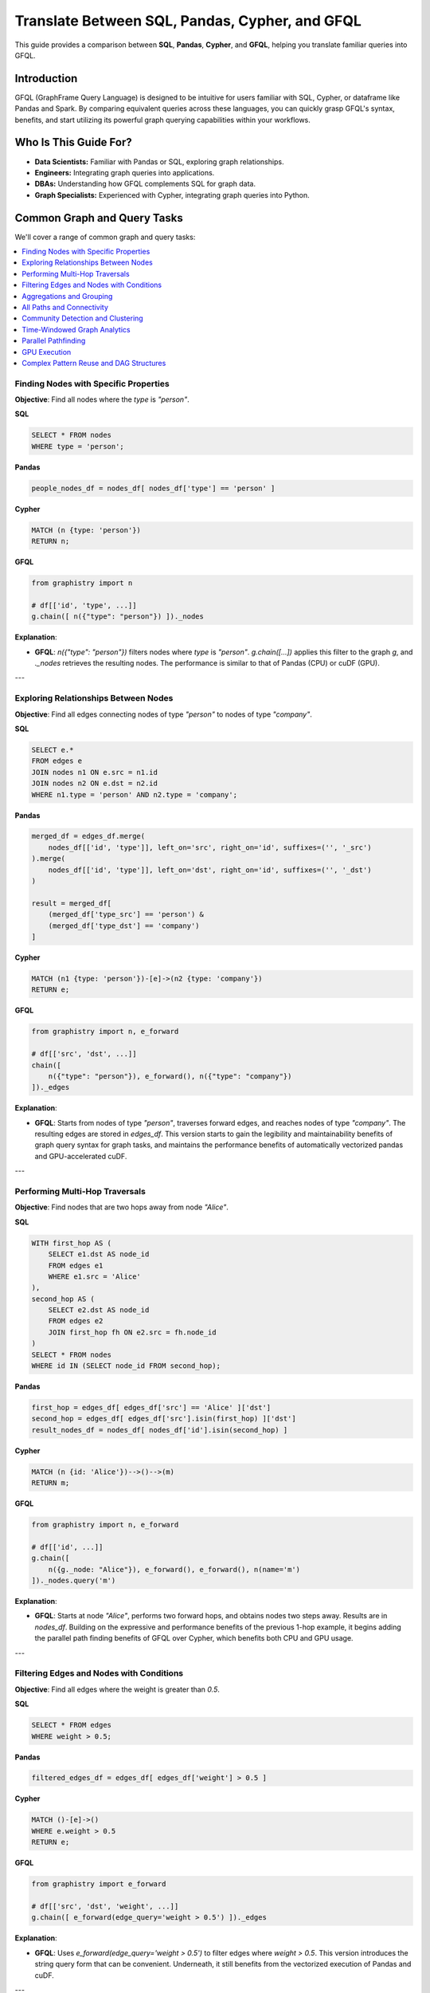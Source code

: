 .. _gfql-translate:

Translate Between SQL, Pandas, Cypher, and GFQL
=================================================

This guide provides a comparison between **SQL**, **Pandas**, **Cypher**, and **GFQL**, helping you translate familiar queries into GFQL.

Introduction
------------

GFQL (GraphFrame Query Language) is designed to be intuitive for users familiar with SQL, Cypher, or dataframe like Pandas and Spark. By comparing equivalent queries across these languages, you can quickly grasp GFQL's syntax, benefits, and start utilizing its powerful graph querying capabilities within your workflows.

Who Is This Guide For?
----------------------

- **Data Scientists:** Familiar with Pandas or SQL, exploring graph relationships.
- **Engineers:** Integrating graph queries into applications.
- **DBAs:** Understanding how GFQL complements SQL for graph data.
- **Graph Specialists:** Experienced with Cypher, integrating graph queries into Python.

Common Graph and Query Tasks
----------------------------

We'll cover a range of common graph and query tasks:

.. contents::
   :depth: 2
   :local:

Finding Nodes with Specific Properties
~~~~~~~~~~~~~~~~~~~~~~~~~~~~~~~~~~~~~~~~~~~~~~~~~

**Objective**: Find all nodes where the `type` is `"person"`.

**SQL**

.. code-block:: sql

    SELECT * FROM nodes
    WHERE type = 'person';

**Pandas**

.. code-block:: python

    people_nodes_df = nodes_df[ nodes_df['type'] == 'person' ]

**Cypher**

.. code-block:: cypher

    MATCH (n {type: 'person'})
    RETURN n;

**GFQL**

.. code-block:: python

    from graphistry import n

    # df[['id', 'type', ...]]
    g.chain([ n({"type": "person"}) ])._nodes

**Explanation**:

- **GFQL**: `n({"type": "person"})` filters nodes where `type` is `"person"`. `g.chain([...])` applies this filter to the graph `g`, and `._nodes` retrieves the resulting nodes. The performance is similar to that of Pandas (CPU) or cuDF (GPU).

---

Exploring Relationships Between Nodes
~~~~~~~~~~~~~~~~~~~~~~~~~~~~~~~~~~~~~~~~~~~~~~~~

**Objective**: Find all edges connecting nodes of type `"person"` to nodes of type `"company"`.

**SQL**

.. code-block:: sql

    SELECT e.*
    FROM edges e
    JOIN nodes n1 ON e.src = n1.id
    JOIN nodes n2 ON e.dst = n2.id
    WHERE n1.type = 'person' AND n2.type = 'company';

**Pandas**

.. code-block:: python

    merged_df = edges_df.merge(
        nodes_df[['id', 'type']], left_on='src', right_on='id', suffixes=('', '_src')
    ).merge(
        nodes_df[['id', 'type']], left_on='dst', right_on='id', suffixes=('', '_dst')
    )

    result = merged_df[
        (merged_df['type_src'] == 'person') &
        (merged_df['type_dst'] == 'company')
    ]

**Cypher**

.. code-block:: cypher

    MATCH (n1 {type: 'person'})-[e]->(n2 {type: 'company'})
    RETURN e;

**GFQL**

.. code-block:: python

    from graphistry import n, e_forward

    # df[['src', 'dst', ...]]
    chain([
        n({"type": "person"}), e_forward(), n({"type": "company"})
    ])._edges

**Explanation**:

- **GFQL**: Starts from nodes of type `"person"`, traverses forward edges, and reaches nodes of type `"company"`. The resulting edges are stored in `edges_df`. This version starts to gain the legibility and maintainability benefits of graph query syntax for graph tasks, and maintains the performance benefits of automatically vectorized pandas and GPU-accelerated cuDF.

---

Performing Multi-Hop Traversals
~~~~~~~~~~~~~~~~~~~~~~~~~~~~~~~~~~~~~~~~~~

**Objective**: Find nodes that are two hops away from node `"Alice"`.

**SQL**

.. code-block:: sql

    WITH first_hop AS (
        SELECT e1.dst AS node_id
        FROM edges e1
        WHERE e1.src = 'Alice'
    ),
    second_hop AS (
        SELECT e2.dst AS node_id
        FROM edges e2
        JOIN first_hop fh ON e2.src = fh.node_id
    )
    SELECT * FROM nodes
    WHERE id IN (SELECT node_id FROM second_hop);

**Pandas**

.. code-block:: python

    first_hop = edges_df[ edges_df['src'] == 'Alice' ]['dst']
    second_hop = edges_df[ edges_df['src'].isin(first_hop) ]['dst']
    result_nodes_df = nodes_df[ nodes_df['id'].isin(second_hop) ]

**Cypher**

.. code-block:: cypher

    MATCH (n {id: 'Alice'})-->()-->(m)
    RETURN m;

**GFQL**

.. code-block:: python

    from graphistry import n, e_forward

    # df[['id', ...]]
    g.chain([
        n({g._node: "Alice"}), e_forward(), e_forward(), n(name='m')
    ])._nodes.query('m')

**Explanation**:

- **GFQL**: Starts at node `"Alice"`, performs two forward hops, and obtains nodes two steps away. Results are in `nodes_df`. Building on the expressive and performance benefits of the previous 1-hop example, it begins adding the parallel path finding benefits of GFQL over Cypher, which benefits both CPU and GPU usage.

---

Filtering Edges and Nodes with Conditions
~~~~~~~~~~~~~~~~~~~~~~~~~~~~~~~~~~~~~~~~~~~~~~~~~~~~

**Objective**: Find all edges where the weight is greater than `0.5`.

**SQL**

.. code-block:: sql

    SELECT * FROM edges
    WHERE weight > 0.5;

**Pandas**

.. code-block:: python

    filtered_edges_df = edges_df[ edges_df['weight'] > 0.5 ]

**Cypher**

.. code-block:: cypher

    MATCH ()-[e]->()
    WHERE e.weight > 0.5
    RETURN e;

**GFQL**

.. code-block:: python

    from graphistry import e_forward

    # df[['src', 'dst', 'weight', ...]]
    g.chain([ e_forward(edge_query='weight > 0.5') ])._edges

**Explanation**:

- **GFQL**: Uses `e_forward(edge_query='weight > 0.5')` to filter edges where `weight > 0.5`. This version introduces the string query form that can be convenient. Underneath, it still benefits from the vectorized execution of Pandas and cuDF.

---

Aggregations and Grouping
~~~~~~~~~~~~~~~~~~~~~~~~~~~~~~~~~~~~

**Objective**: Count the number of outgoing edges for each node.

**SQL**

.. code-block:: sql

    SELECT src, COUNT(*) AS out_degree
    FROM edges
    GROUP BY src;

**Pandas**

.. code-block:: python

    out_degree = edges_df.groupby('src').size().reset_index(name='out_degree')

**Cypher**

.. code-block:: cypher

    MATCH (n)-[e]->()
    RETURN n.id AS node_id, COUNT(e) AS out_degree;

**GFQL**

.. code-block:: python

    # df[['src', 'out_degree']]
    g._edges.groupby('src').size().reset_index(name='out_degree')

**Explanation**:

- **GFQL**: Performs aggregation directly on `g._edges` using standard dataframe operations. Or even shorter, call `g.get_degrees()` to enrich each node with in, out, and total degrees. This version benefits from the hardware-accelerated columnar analytics execution of Pandas and cuDF, and the simplicity of dataframe operations.

---

.. _all-paths:

All Paths and Connectivity
~~~~~~~~~~~~~~~~~~~~~~~~~~~~~~~~~~~~~

**Objective**: Find all paths between nodes ``"Alice"`` and ``"Bob"`` that go through friendships.

**SQL**

.. code-block:: sql

    WITH RECURSIVE path AS (
        -- Base case: Start from "Alice" (no type or edge restrictions)
        SELECT e.src, e.dst, ARRAY[e.src, e.dst] AS full_path, 1 AS hop
        FROM edges e
        WHERE e.src = 'Alice'
        
        UNION ALL

        -- Recursive case: Expand path where intermediate src/dst are 'people' and edge is 'friend'
        SELECT e.src, e.dst, full_path || e.dst, p.hop + 1
        FROM edges e
        JOIN path p ON e.src = p.dst
        JOIN nodes n_src ON e.src = n_src.id  -- Check src type for intermediate nodes
        JOIN nodes n_dst ON e.dst = n_dst.id  -- Check dst type for intermediate nodes
        WHERE n_src.type = 'person' AND n_dst.type = 'person'  -- Intermediate nodes must be 'people'
        AND e.type = 'friend'  -- Intermediate edges must be 'friend'
        AND e.dst != ALL(full_path)  -- Avoid cycles (optional)
    )
    -- Final filter to ensure the path ends with "Bob"
    SELECT *
    FROM path
    WHERE dst = 'Bob';

**Pandas**

.. code-block:: python

    def find_paths_fixed_point(edges_df, nodes_df, start_node, end_node):
        # Initialize paths with base case (start with 'Alice')
        paths = [{'path': [start_node], 'last_node': start_node}]
        all_paths = []
        expanded = True  # Continue loop as long as there are paths to expand

        while expanded:
            new_paths = []
            expanded = False

            # Expand each path
            for path in paths:
                last_node = path['last_node']

                # Find all outgoing 'friend' edges from the last node
                valid_edges = edges_df.merge(nodes_df, left_on='dst', right_on='id') \
                                    .merge(nodes_df, left_on='src', right_on='id') \
                                    [(edges_df['src'] == last_node) & 
                                    (edges_df['type'] == 'friend') &
                                    (nodes_df['type_x'] == 'person') &  # src is 'person'
                                    (nodes_df['type_y'] == 'person')]   # dst is 'person'

                for _, edge in valid_edges.iterrows():
                    new_path = path['path'] + [edge['dst']]

                    # If we reached 'Bob', add to all_paths
                    if edge['dst'] == end_node:
                        all_paths.append(new_path)
                    else:
                        # Otherwise, add to new paths to continue expanding
                        new_paths.append({'path': new_path, 'last_node': edge['dst']})
                        expanded = True  # Mark that we found new paths to expand

            # Stop if no new paths were found (fixed-point behavior)
            paths = new_paths

        return all_paths

    # Run the pathfinding function to fixed point
    paths = find_paths_fixed_point(edges_df, nodes_df, 'Alice', 'Bob')

**Cypher**

.. code-block:: cypher

    MATCH p = (n1 {id: 'Alice'})-[e:friend*]-(n2 {id: 'Bob'})
    WHERE ALL(rel IN relationships(p) WHERE type(rel) = 'friend')
    AND ALL(node IN NODES(p) WHERE node.type = 'person')
    RETURN p;

**GFQL**

.. code-block:: python

    # g._edges: df[['src', 'dst', ...]]
    # g._nodes: df[['id', ...]]
    g.chain([
        n({"id": "Alice"}), 
        e_forward(
            source_node_query='type == "person"',
            edge_query='type == "friend"',
            destination_node_query='type == "person"',
            to_fixed_point=True), 
        n({"id": "Bob"})
    ])

**Explanation**:

- **GFQL**: Uses `e(to_fixed_point=True)` to find edge sequences of arbitrary length between nodes `"Alice"` and `"Bob"`. The SQL and Pandas version suffer from syntactic and semantic imepedance mismatch with graph tasks on this example.

---

Community Detection and Clustering
~~~~~~~~~~~~~~~~~~~~~~~~~~~~~~~~~~~~~~~~~~~~~

**Objective**: Identify communities within the graph using the Louvain algorithm.

**SQL and Pandas**

- Not designed for complex graph algorithms like community detection.

**Cypher**

.. code-block:: cypher

    CALL algo.louvain.stream() YIELD nodeId, communityId

**GFQL**

.. code-block:: python

    # g._nodes: df[['id', 'louvain']]
    g.compute_cugraph('louvain')._nodes

**Explanation**:

- **GFQL**: Enriches with many algorithms such as the GPU-accelerated :func:`graphistry.plugins.cugraph.compute_cugraph` for community detection. Any CPU and GPU library can be used, with top plugins already natively supported out-of-the-box.

---

Time-Windowed Graph Analytics
~~~~~~~~~~~~~~~~~~~~~~~~~~~~~~~~~~~~~~~~~

**Objective**: Find all edges between nodes `"Alice"` and `"Bob"` that occurred in the last 7 days.

**SQL**

.. code-block:: sql

    SELECT * FROM edges
    WHERE ((src = 'Alice' AND dst = 'Bob') OR (src = 'Bob' AND dst = 'Alice')) 
      AND timestamp >= NOW() - INTERVAL '7 days';

.. warning::

    This version incorrectly simplifies to a two-hop relationship. For multihop scenarios, refer to :ref:`all-paths` for more advanced techniques.

**Pandas**

.. code-block:: python

    filtered_edges_df = edges_df[
        ((edges_df['src'] == 'Alice') & (edges_df['dst'] == 'Bob')) |
        ((edges_df['src'] == 'Bob') & (edges_df['dst'] == 'Alice')) &
        (edges_df['timestamp'] >= pd.Timestamp.now() - pd.Timedelta(days=7))
    ]

.. warning::

    This version incorrectly simplifies to a two-hop relationship. For multihop scenarios, refer to :ref:`all-paths` for more advanced techniques.

**Cypher**

.. code-block:: cypher

    MATCH path = (a {id: 'Alice'})-[e]-(b {id: 'Bob'})
    WHERE e.timestamp >= datetime().subtract(duration({days: 7}))
    RETURN e;

**GFQL**

.. code-block:: python

    past_week = pd.Timestamp.now() - pd.Timedelta(7)
    g.chain([
        n({"id": {"$in": ["Alice", "Bob"]}}), 
        e_forward(edge_query=f'timestamp >= "{past_week}"'), 
        n({"id": {"$in": ["Alice", "Bob"]}})
    ])._edges

**Explanation**:

- **SQL** and **Pandas**: These versions incorrectly simplify to a two-hop relationships; for multihop scenarios, refer to :ref:`all-paths`.

- **GFQL**: Utilizes the `chain` method to filter edges between `"Alice"` and `"Bob"` based on a timestamp within the last 7 days. This approach allows for multihop relationships as it leverages the graph's structure, and further using cuDF for GPU acceleration when available.


---

Parallel Pathfinding
~~~~~~~~~~~~~~~~~~~~~~~~~~~~~~~


**Objective**: Find all paths from `"Alice"` to `"Bob"` and `"Charlie"` in parallel. Parallel pathfinding is particularly interesting because it allows for efficient querying of multiple target nodes at the same time, reducing the time and complexity required to compute multiple independent paths, especially in large graphs.

**SQL**

- **Not suitable**: SQL is not designed for pathfinding on graphs.

**Pandas**

- **Not suitable**: Pandas is not designed for pathfinding across graphs.

**Cypher**


.. warning::

    Cypher is **path-oriented** and does not natively support parallel pathfinding. Each path must be processed individually, which can result in performance bottlenecks for large graphs or multiple targets. Neo4j users can utilize the APOC or GDS libraries to add parallelism, but this is a limited external workaround, rather than a native strength.

.. code-block:: cypher

    MATCH (a {id: 'Alice'}), (target)
    WHERE target.id IN ['Bob', 'Charlie']
    CALL algo.shortestPath.stream(a, target)
    YIELD nodeId, cost
    RETURN nodeId, cost;

**GFQL**

.. code-block:: python

    from graphistry import n, e_forward

    # g._nodes: cudf.DataFrame[['src', 'dst', ...]]
    g.chain([
        n({"id": "Alice"}), 
        e_forward(to_fixed_point=False), 
        n({"id": is_in(["Bob", "Charlie"])})
    ], engine='cudf')

**Explanation**:


- **Cypher**: Cypher processes paths individually and does not support native parallelism. Libraries like APOC or GDS offer a way to achieve parallel execution, but this adds complexity.
  
- **GFQL**: GFQL natively supports parallel pathfinding using a bulk wavefront algorithm, processing all paths at once, making it highly efficient in GPU-accelerated environments.

---

GPU Execution
~~~~~~~~~~~~~~~~~~~~~~~~~~~~~~

*Objective**: Execute pathfinding queries on the GPU, computing all paths from `"Alice"` to `"Bob"` and `"Charlie"` simultaneously across hardware resources.

**SQL**

- **Not suitable**: SQL is not designed for parallel execution of graph queries.

**Pandas**

- **Not suitable**: Pandas is not designed for parallel execution across graphs.

**Cypher**

- **Not suitable**: Popular Cypher engines like Neo4j do not natively support GPU execution.

**GFQL**

.. code-block:: python

    from graphistry import n, e_forward

    # Executing pathfinding queries in parallel
    g.chain([
        n({"id": "Alice"}), 
        e_forward(to_fixed_point=False), 
        n({"id": is_in(["Bob", "Charlie"])})
    ], engine='cudf')

**Explanation**:

This example builds on the previous one, showing how **GFQL** handles parallel execution natively. GFQL benefits from **bulk vector processing**, which boosts performance in both CPU and GPU modes:

- **In CPU environments**, the bulk processing model accelerates query execution algorithmically and takes advantage of hardware parallelism, improving efficiency.
  
- **In GPU mode**, GFQL **natively parallelizes** pathfinding, further leveraging hardware acceleration to process multiple paths concurrently and quickly, making it highly efficient for large-scale graph traversals.

---

Complex Pattern Reuse and DAG Structures
~~~~~~~~~~~~~~~~~~~~~~~~~~~~~~~~~~~~~~~~~~~~~~~~~~~~~~~~

**Objective**: Execute investigations with reusable named patterns and complex DAG dependencies.

**SQL**

.. code-block:: sql

    -- SQL requires multiple CTEs or temp tables for complex pattern reuse
    WITH suspects AS (
        SELECT id FROM nodes WHERE risk_score > 8
    ),
    contacts AS (
        SELECT DISTINCT e.dst as id
        FROM suspects s
        JOIN edges e ON s.id = e.src
        WHERE e.type = 'connected'
    ),
    evidence AS (
        SELECT DISTINCT e.dst as id  
        FROM contacts c
        JOIN edges e ON c.id = e.src
        WHERE e.type = 'transaction'
    )
    SELECT * FROM nodes n
    WHERE n.id IN (SELECT id FROM evidence);

**Pandas**

.. code-block:: python

    # Pandas requires intermediate variables and merges
    suspects = nodes_df[nodes_df['risk_score'] > 8]
    
    contacts = edges_df[
        (edges_df['src'].isin(suspects['id'])) & 
        (edges_df['type'] == 'connected')
    ]['dst'].unique()
    
    evidence = edges_df[
        (edges_df['src'].isin(contacts)) & 
        (edges_df['type'] == 'transaction')
    ]['dst'].unique()
    
    result = nodes_df[nodes_df['id'].isin(evidence)]

**Cypher**

.. code-block:: cypher

    // Cypher WITH clauses for intermediate results
    MATCH (p:Person) WHERE p.risk_score > 8
    WITH collect(p) as suspects
    MATCH (suspects)-[:CONNECTED]-(contacts)
    WITH suspects, collect(contacts) as contact_nodes  
    MATCH (contact_nodes)-[:TRANSACTION]->(evidence)
    RETURN evidence;

**GFQL**

.. code-block:: python

    from graphistry import n, e_forward, e_undirected, ref, gt
    
    # Reusable named patterns with DAG dependencies
    investigation = g.chain_let({
        'suspects': n({'risk_score': gt(8)}),
        'contacts': ref('suspects').chain([e_undirected({'type': 'connected'}), n()]),
        'evidence': ref('contacts').chain([e_forward({'type': 'transaction'}), n()])
    })
    
    # Access any binding results
    suspects_df = investigation._nodes[investigation._nodes['suspects']]
    evidence_df = investigation._nodes[investigation._nodes['evidence']]

**Explanation**:

- **SQL/Pandas**: Require verbose intermediate variables and complex joins for pattern reuse
- **Cypher**: WITH clauses provide some reuse but limited to linear dependencies  
- **GFQL**: Let bindings enable true DAG patterns where any binding can reference multiple previous bindings, providing both clarity and performance benefits through query optimization

---

GFQL Functions and Equivalents
------------------------------

**Node Matching**

- **SQL**: ``SELECT * FROM nodes WHERE ...``
- **Pandas**: ``nodes_df[ condition ]``
- **Cypher**: ``MATCH (n {property: value})``
- **GFQL**: ``n({ "property": value })``

**Edge Matching**

- **SQL**: ``SELECT * FROM edges WHERE ...``
- **Pandas**: ``edges_df[ condition ]``
- **Cypher**: ``MATCH ()-[e {property: value}]->()``
- **GFQL**: ``e_forward({ "property": value })`` or ``e_reverse({ "property": value })`` or ``e({ "property": value })``

**Traversal**

- **SQL**: Complex joins or recursive queries
- **Pandas**: Multiple merges; not efficient for deep traversals
- **Cypher**: Patterns like ``()-[]->()`` for traversal
- **GFQL**: Chains of ``n()``, ``e_forward()``, ``e_reverse()``, and ``e()`` functions

Tips for Users
--------------

- **Data Scientists and Analysts**: Use your Pandas knowledge. GFQL operates on dataframes, allowing familiar operations.
- **Engineers and Developers**: Integrate GFQL into Python applications without extra infrastructure.
- **Database Administrators**: Complement SQL queries with GFQL for graph data without changing databases.
- **Graph Enthusiasts**: Start with simple queries and explore complex analytics. Visualize results using PyGraphistry.

Additional Resources
--------------------

- :ref:`gfql-quick`
- :ref:`gfql-predicates-quick`: Use predicates for filtering on nodee and edge attributes.
- :ref:`10min`: Visualize GFQL queries with GPU-accelerated tools.

Conclusion
----------

GFQL bridges the gap between traditional querying languages and graph analytics. By translating queries from SQL, Pandas, and Cypher into GFQL, you can leverage powerful graph queries within your Python workflows.

Start exploring GFQL today and unlock new insights from your graph data!

